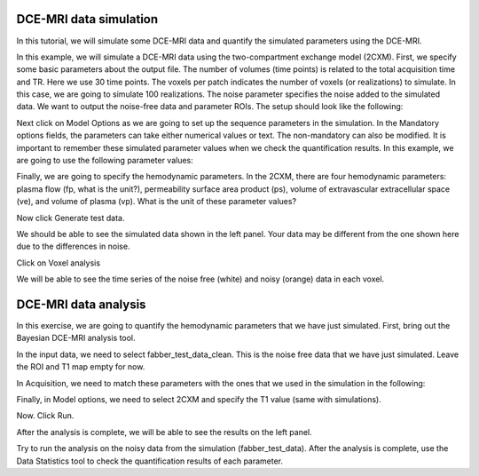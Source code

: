 DCE-MRI data simulation
-----------------------

In this tutorial, we will simulate some DCE-MRI data and quantify the simulated parameters using the DCE-MRI.

.. image:: screenshots/dce_simulation_2cxm/menu.jpg

In this example, we will simulate a DCE-MRI data using the two-compartment exchange model (2CXM). First, we specify some basic parameters about the output file. The number of volumes (time points) is related to the total acquisition time and TR. Here we use 30 time points. The voxels per patch indicates the number of voxels (or realizations) to simulate. In this case, we are going to simulate 100 realizations. The noise parameter specifies the noise added to the simulated data. We want to output the noise-free data and parameter ROIs. The setup should look like the following:

.. image:: screenshots/dce_simulation_2cxm/options.jpg

Next click on Model Options as we are going to set up the sequence parameters in the simulation. In the Mandatory options fields, the parameters can take either numerical values or text. The non-mandatory can also be modified. It is important to remember these simulated parameter values when we check the quantification results. In this example, we are going to use the following parameter values:

.. image:: screenshots/dce_simulation_2cxm/options_input.jpg

Finally, we are going to specify the hemodynamic parameters. In the 2CXM, there are four hemodynamic parameters: plasma flow (fp, what is the unit?), permeability surface area product (ps), volume of extravascular extracellular space (ve), and volume of plasma (vp). What is the unit of these parameter values?

.. image:: screenshots/dce_simulation_2cxm/parameter_values.jpg

Now click Generate test data.

We should be able to see the simulated data shown in the left panel. Your data may be different from the one shown here due to the differences in noise.

.. image:: screenshots/dce_simulation_2cxm/simulated_data.jpg

Click on Voxel analysis

.. image:: screenshots/dce_simulation_2cxm/voxel_analysis.jpg

We will be able to see the time series of the noise free (white) and noisy (orange) data in each voxel.

.. image:: screenshots/dce_simulation_2cxm/simulated_data_time_series.jpg


DCE-MRI data analysis
-----------------------

In this exercise, we are going to quantify the hemodynamic parameters that we have just simulated. First, bring out the Bayesian DCE-MRI analysis tool.

.. image:: screenshots/dce_simulation_2cxm/fabber_dce.jpg

In the input data, we need to select fabber_test_data_clean. This is the noise free data that we have just simulated. Leave the ROI and T1 map empty for now.

.. image:: screenshots/dce_simulation_2cxm/input_data.jpg

In Acquisition, we need to match these parameters with the ones that we used in the simulation in the following:

.. image:: screenshots/dce_simulation_2cxm/acquisition.jpg

Finally, in Model options, we need to select 2CXM and specify the T1 value (same with simulations).

.. image:: screenshots/dce_simulation_2cxm/model_options.jpg

Now. Click Run.

After the analysis is complete, we will be able to see the results on the left panel.

Try to run the analysis on the noisy data from the simulation (fabber_test_data). After the analysis is complete, use the Data Statistics tool to check the quantification results of each parameter.














